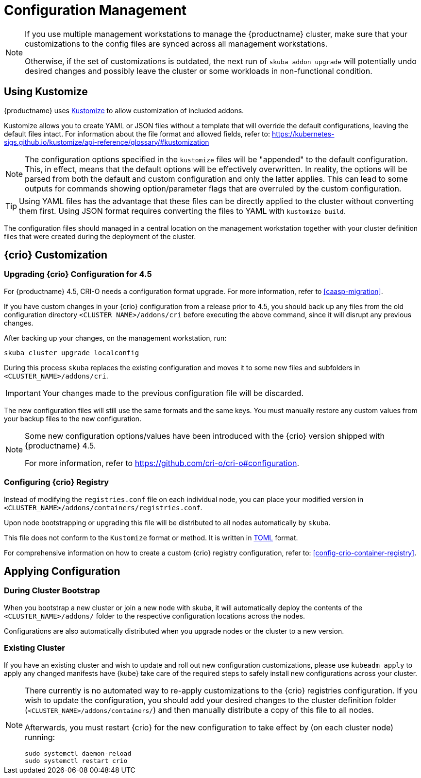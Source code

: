 [#configuration-management]
= Configuration Management

[NOTE]
====
If you use multiple management workstations to manage the {productname} cluster, make sure
that your customizations to the config files are synced across all management workstations.

Otherwise, if the set of customizations is outdated, the next run of `skuba addon upgrade` will potentially
undo desired changes and possibly leave the cluster or some workloads in non-functional condition.
====

[#addon-kustomize]
== Using Kustomize

{productname} uses link:https://github.com/kubernetes-sigs/kustomize[Kustomize]
to allow customization of included addons.

Kustomize allows you to create YAML or JSON files without a template that will override
the default configurations, leaving the default files intact. For information about
the file format and allowed fields, refer to: https://kubernetes-sigs.github.io/kustomize/api-reference/glossary/#kustomization

[NOTE]
====
The configuration options specified in the `kustomize` files will be "appended" to the
default configuration. This, in effect, means that the default options will be effectively overwritten.
In reality, the options will be parsed from both the default and custom configuration and only the latter applies.
This can lead to some outputs for commands showing option/parameter flags that are overruled by the custom configuration.
====

[TIP]
====
Using YAML files has the advantage that these files can be directly applied to the cluster
without converting them first. Using JSON format requires converting the files to YAML with `kustomize build`.
====

The configuration files should managed in a central location on the management workstation
together with your cluster definition files that were created during the deployment of the cluster.

== {crio} Customization

=== Upgrading {crio} Configuration for 4.5

For {productname} 4.5, CRI-O needs a configuration format upgrade.
For more information, refer to <<caasp-migration>>.

If you have custom changes in your {crio} configuration from a release prior to 4.5,
you should back up any files from the old configuration directory `<CLUSTER_NAME>/addons/cri`
before executing the above command, since it will disrupt any previous changes.

After backing up your changes, on the management workstation, run:

----
skuba cluster upgrade localconfig
----

During this process `skuba` replaces the existing configuration and moves it
to some new files and subfolders in `<CLUSTER_NAME>/addons/cri`.

[IMPORTANT]
====
Your changes made to the previous configuration file will be discarded.
====

The new configuration files will still use the same formats and the same keys.
You must manually restore any custom values from your backup files to the new
configuration.

[NOTE]
====
Some new configuration options/values have been introduced with the {crio} version shipped with {productname} 4.5.

For more information, refer to link:https://github.com/cri-o/cri-o#configuration[].
====

=== Configuring {crio} Registry

Instead of modifying the `registries.conf` file on each individual node,
you can place your modified version in `<CLUSTER_NAME>/addons/containers/registries.conf`.

Upon node bootstrapping or upgrading this file will be distributed to all nodes automatically by `skuba`.

This file does not conform to the `Kustomize` format or method. It is written in
link:https://github.com/toml-lang/toml[TOML] format.

For comprehensive information on how to create a custom {crio} registry configuration,
refer to: <<config-crio-container-registry>>.

== Applying Configuration

=== During Cluster Bootstrap

When you bootstrap a new cluster or join a new node with skuba, it will automatically
deploy the contents of the `<CLUSTER_NAME>/addons/` folder to the respective
configuration locations across the nodes.

Configurations are also automatically distributed when you upgrade nodes or the cluster
to a new version.

=== Existing Cluster

If you have an existing cluster and wish to update and roll out new configuration
customizations, please use `kubeadm apply` to apply any changed manifests have {kube} take care of the
required steps to safely install new configurations across your cluster.

[NOTE]
====
There currently is no automated way to re-apply customizations to the {crio}
registries configuration. If you wish to update the configuration, you should
add your desired changes to the cluster definition folder (`<CLUSTER_NAME>/addons/containers/`)
and then manually distribute a copy of this file to all nodes.

Afterwards, you must restart {crio} for the new configuration to take effect by (on each cluster node) running:

----
sudo systemctl daemon-reload
sudo systemctl restart crio
----
====
